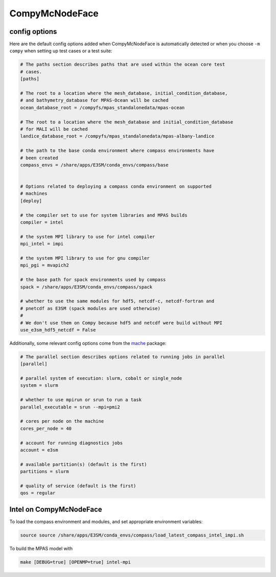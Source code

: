 .. _machine_compy:

CompyMcNodeFace
===============

config options
--------------

Here are the default config options added when CompyMcNodeFace is automatically
detected or when you choose ``-m compy`` when setting up test cases or a test
suite:

.. code-block:: cfg

    # The paths section describes paths that are used within the ocean core test
    # cases.
    [paths]

    # The root to a location where the mesh_database, initial_condition_database,
    # and bathymetry_database for MPAS-Ocean will be cached
    ocean_database_root = /compyfs/mpas_standalonedata/mpas-ocean

    # The root to a location where the mesh_database and initial_condition_database
    # for MALI will be cached
    landice_database_root = /compyfs/mpas_standalonedata/mpas-albany-landice

    # the path to the base conda environment where compass environments have
    # been created
    compass_envs = /share/apps/E3SM/conda_envs/compass/base


    # Options related to deploying a compass conda environment on supported
    # machines
    [deploy]

    # the compiler set to use for system libraries and MPAS builds
    compiler = intel

    # the system MPI library to use for intel compiler
    mpi_intel = impi

    # the system MPI library to use for gnu compiler
    mpi_pgi = mvapich2

    # the base path for spack environments used by compass
    spack = /share/apps/E3SM/conda_envs/compass/spack

    # whether to use the same modules for hdf5, netcdf-c, netcdf-fortran and
    # pnetcdf as E3SM (spack modules are used otherwise)
    #
    # We don't use them on Compy because hdf5 and netcdf were build without MPI
    use_e3sm_hdf5_netcdf = False

Additionally, some relevant config options come from the
`mache <https://github.com/E3SM-Project/mache/>`_ package:

.. code-block:: cfg

    # The parallel section describes options related to running jobs in parallel
    [parallel]

    # parallel system of execution: slurm, cobalt or single_node
    system = slurm

    # whether to use mpirun or srun to run a task
    parallel_executable = srun --mpi=pmi2

    # cores per node on the machine
    cores_per_node = 40

    # account for running diagnostics jobs
    account = e3sm

    # available partition(s) (default is the first)
    partitions = slurm

    # quality of service (default is the first)
    qos = regular


Intel on CompyMcNodeFace
------------------------

To load the compass environment and modules, and set appropriate environment
variables:

.. code-block:: bash

    source source /share/apps/E3SM/conda_envs/compass/load_latest_compass_intel_impi.sh

To build the MPAS model with

.. code-block:: bash

    make [DEBUG=true] [OPENMP=true] intel-mpi

